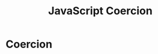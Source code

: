 :PROPERTIES:
:ID:       006A309F-D37C-4892-B86B-A9859C60AFCD
:END:
#+title: JavaScript Coercion



* Coercion
#+ATTR_ORG: :width 700
[[file:Screen Shot 2021-11-26 at 3.33.34 PM.png]]
